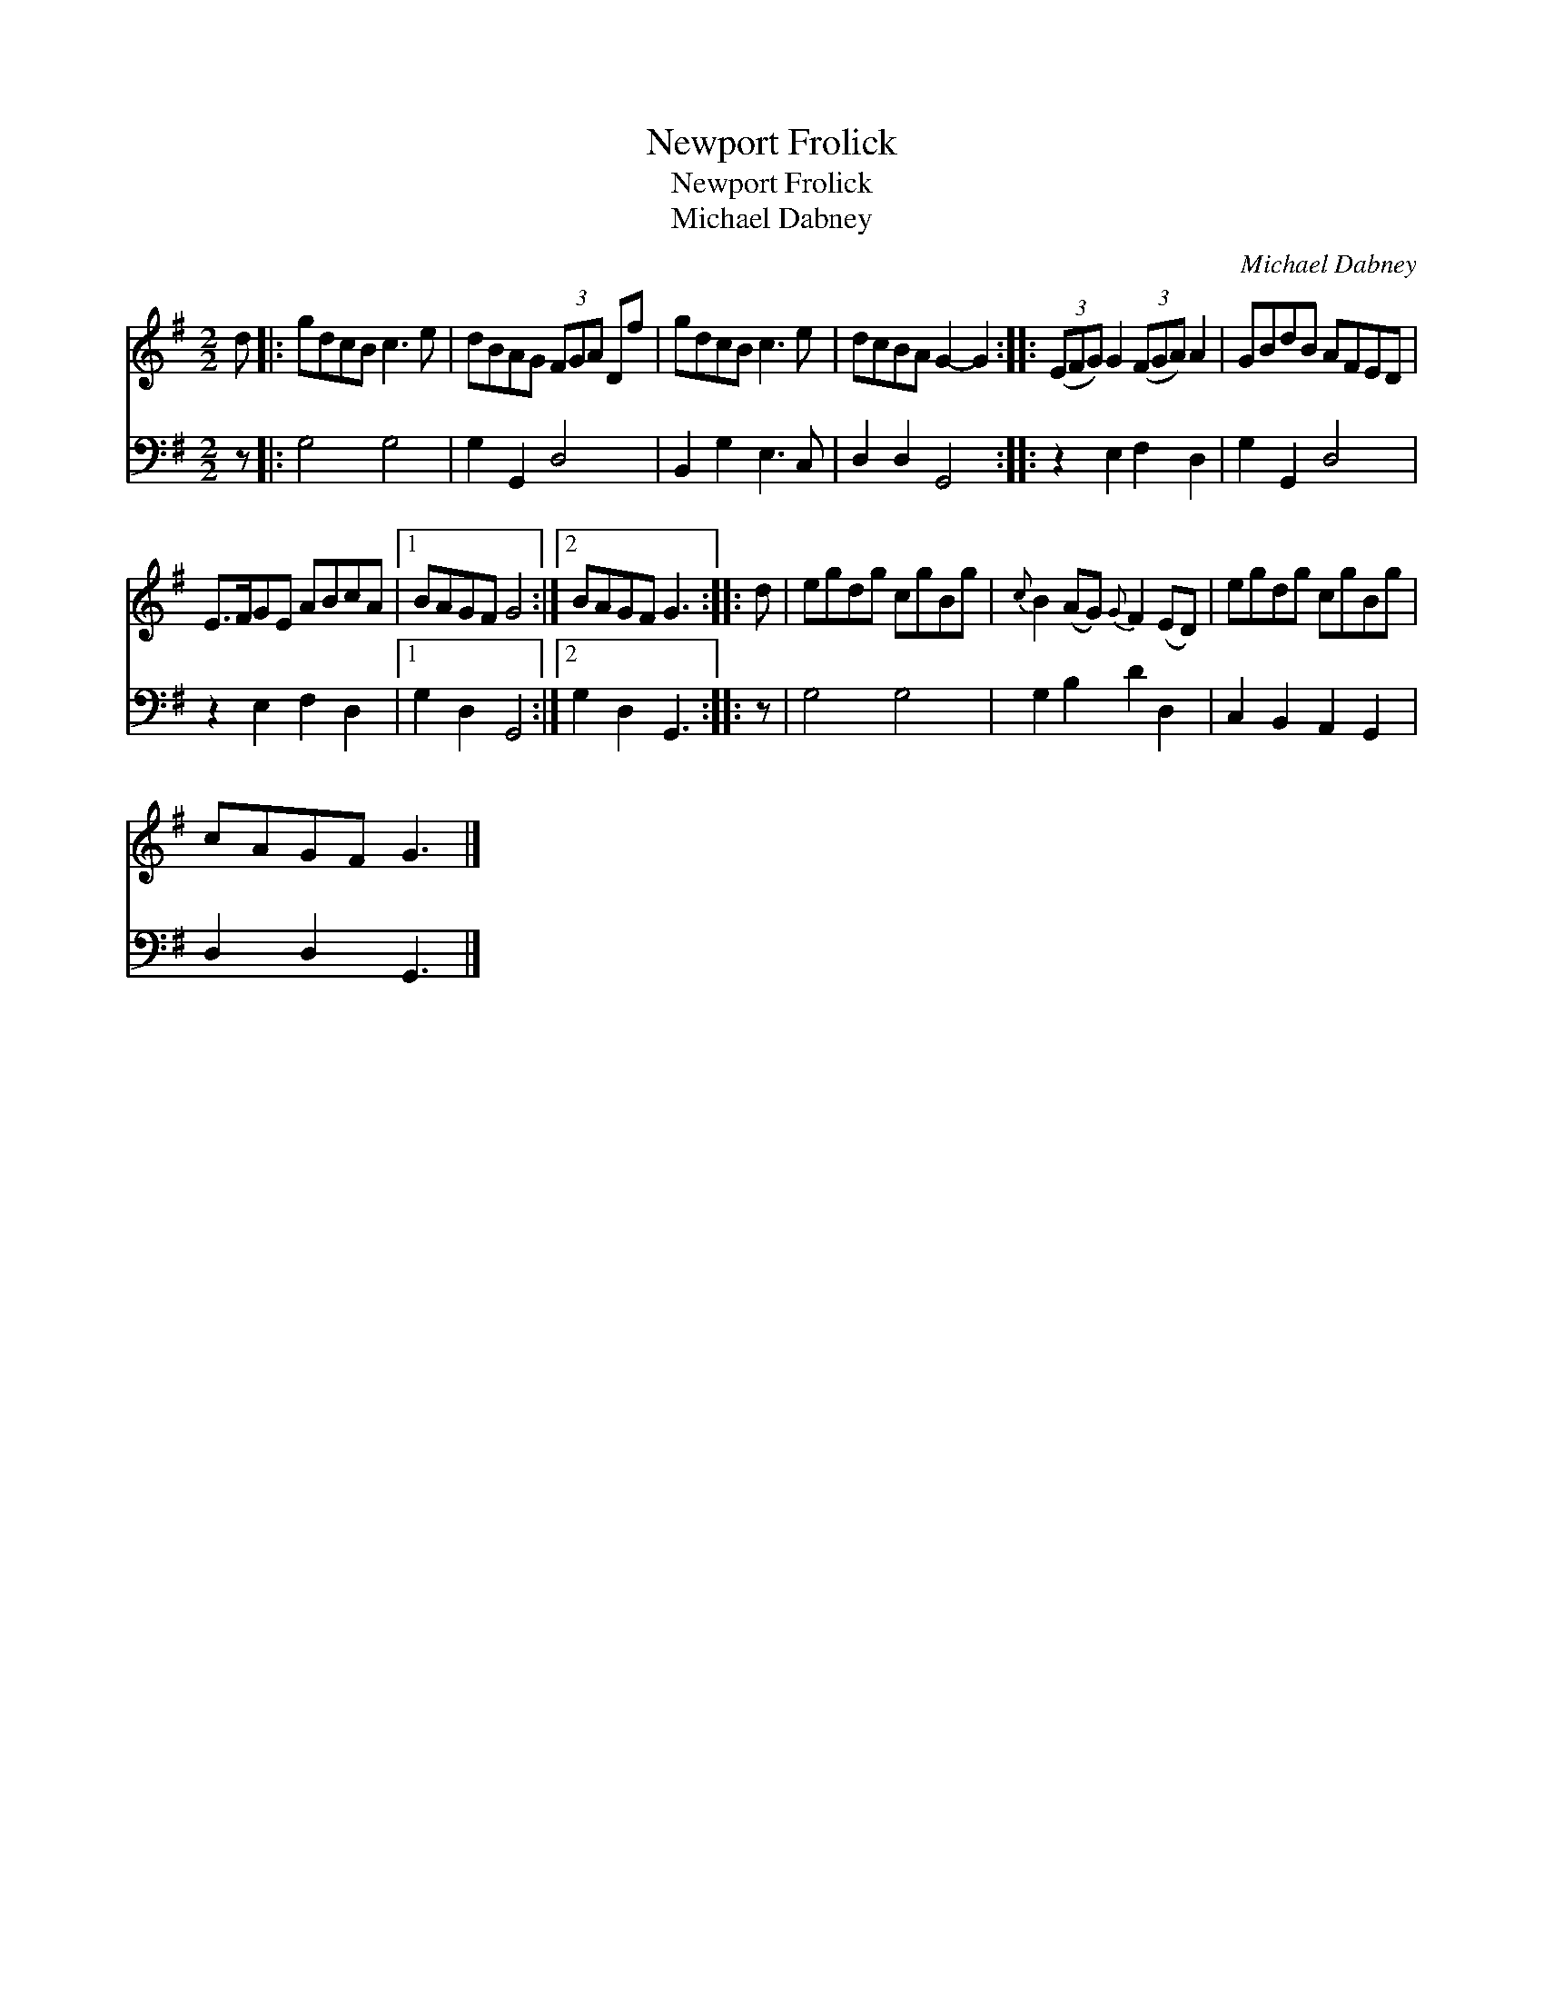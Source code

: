 X:1
T:Newport Frolick
T:Newport Frolick
T:Michael Dabney
C:Michael Dabney
%%score 1 2
L:1/8
M:2/2
K:G
V:1 treble 
V:2 bass 
V:1
 d |: gdcB c3 e | dBAG (3FGA Df | gdcB c3 e | dcBA G2- G2 :: (3(EFG) G2 (3(FGA) A2 | GBdB AFED | %7
 E>FGE ABcA |1 BAGF G4 :|2 BAGF G3 :: d | egdg cgBg |{c} B2 (AG){G} F2 (ED) | egdg cgBg | %14
 cAGF G3 |] %15
V:2
 z |: G,4 G,4 | G,2 G,,2 D,4 | B,,2 G,2 E,3 C, | D,2 D,2 G,,4 :: z2 E,2 F,2 D,2 | G,2 G,,2 D,4 | %7
 z2 E,2 F,2 D,2 |1 G,2 D,2 G,,4 :|2 G,2 D,2 G,,3 :: z | G,4 G,4 | G,2 B,2 D2 D,2 | %13
 C,2 B,,2 A,,2 G,,2 | D,2 D,2 G,,3 |] %15

